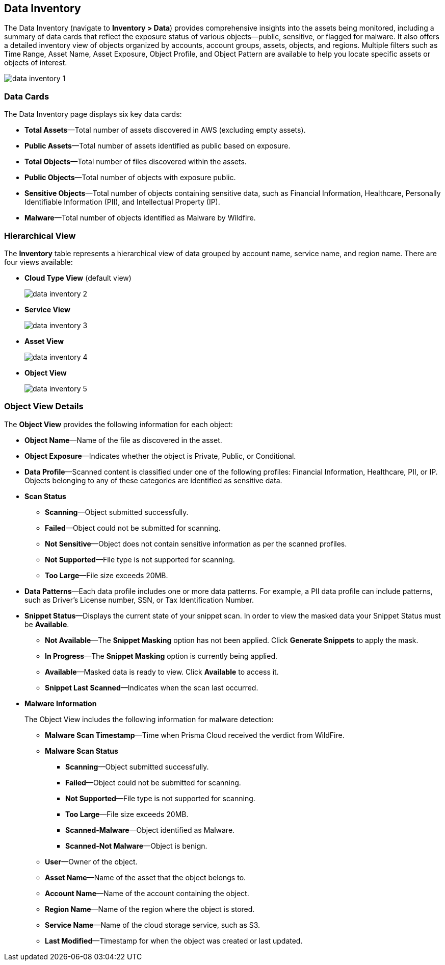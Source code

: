 [#data-inventory]
== Data Inventory

The Data Inventory (navigate to *Inventory > Data*) provides comprehensive insights into the assets being monitored, including a summary of data cards that reflect the exposure status of various objects—public, sensitive, or flagged for malware. It also offers a detailed inventory view of objects organized by accounts, account groups, assets, objects, and regions. Multiple filters such as Time Range, Asset Name, Asset Exposure, Object Profile, and Object Pattern are available to help you locate specific assets or objects of interest.

image::cloud-and-software-inventory/data-inventory-1.png[]

=== Data Cards

The Data Inventory page displays six key data cards:

* *Total Assets*—Total number of assets discovered in AWS (excluding empty assets).

* *Public Assets*—Total number of assets identified as public based on exposure.

* *Total Objects*—Total number of files discovered within the assets.

* *Public Objects*—Total number of objects with exposure public.

* *Sensitive Objects*—Total number of objects containing sensitive data, such as Financial Information, Healthcare, Personally Identifiable Information (PII), and Intellectual Property (IP).

* *Malware*—Total number of objects identified as Malware by Wildfire. 

=== Hierarchical View

The *Inventory* table represents a hierarchical view of data grouped by account name, service name, and region name. There are four views available:

* *Cloud Type View* (default view)
+
image::cloud-and-software-inventory/data-inventory-2.png[]

* *Service View*
+
image::cloud-and-software-inventory/data-inventory-3.png[]

* *Asset View*
+
image::cloud-and-software-inventory/data-inventory-4.png[]

* *Object View*
+
image::cloud-and-software-inventory/data-inventory-5.png[]

=== *Object View Details*

The *Object View* provides the following information for each object:

* *Object Name*—Name of the file as discovered in the asset.

* *Object Exposure*—Indicates whether the object is Private, Public, or Conditional.

* *Data Profile*—Scanned content is classified under one of the following profiles: Financial Information, Healthcare, PII, or IP. Objects belonging to any of these categories are identified as sensitive data. 

* *Scan Status*
+
** *Scanning*—Object submitted successfully.

** *Failed*—Object could not be submitted for scanning.

** *Not Sensitive*—Object does not contain sensitive information as per the scanned profiles.

** *Not Supported*—File type is not supported for scanning.

** *Too Large*—File size exceeds 20MB.

* *Data Patterns*—Each data profile includes one or more data patterns. For example, a PII data profile can include patterns, such as Driver’s License number, SSN, or Tax Identification Number.

* *Snippet Status*—Displays the current state of your snippet scan. In order to view the masked data your Snippet Status must be *Available*.
+
** *Not Available*—The *Snippet Masking* option has not been applied. Click *Generate Snippets* to apply the mask.

** *In Progress*—The *Snippet Masking* option is currently being applied.

** *Available*—Masked data is ready to view. Click *Available* to access it.

** *Snippet Last Scanned*—Indicates when the scan last occurred.


* *Malware Information*
+
The Object View includes the following information for malware detection:

** *Malware Scan Timestamp*—Time when Prisma Cloud received the verdict from WildFire.

** *Malware Scan Status*
+
*** *Scanning*—Object submitted successfully.

*** *Failed*—Object could not be submitted for scanning.

*** *Not Supported*—File type is not supported for scanning. 

*** *Too Large*—File size exceeds 20MB.

*** *Scanned-Malware*—Object identified as Malware.

*** *Scanned-Not Malware*—Object is benign.

** *User*—Owner of the object.

** *Asset Name*—Name of the asset that the object belongs to.

** *Account Name*—Name of the account containing the object.

** *Region Name*—Name of the region where the object is stored.

** *Service Name*—Name of the cloud storage service, such as S3.

** *Last Modified*—Timestamp for when the object was created or last updated.
